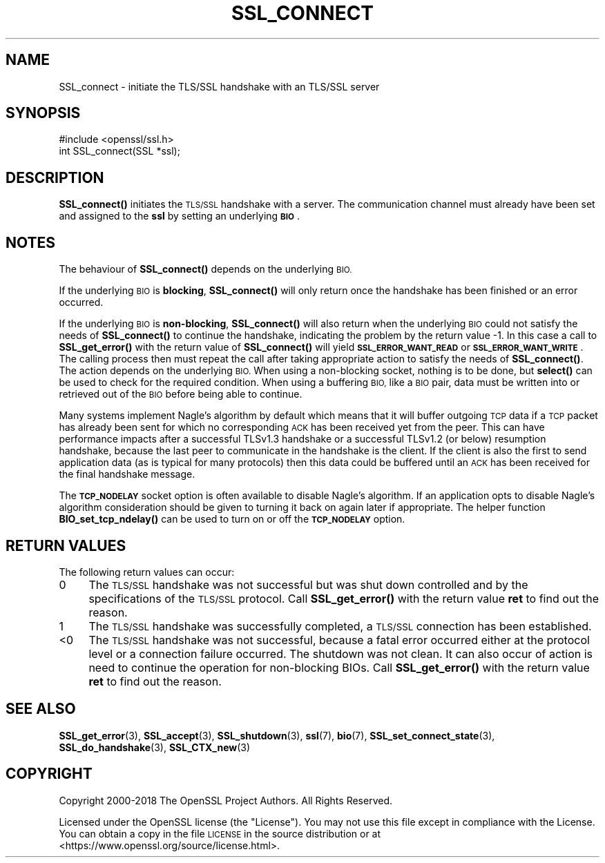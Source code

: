 .\" Automatically generated by Pod::Man 4.11 (Pod::Simple 3.35)
.\"
.\" Standard preamble:
.\" ========================================================================
.de Sp \" Vertical space (when we can't use .PP)
.if t .sp .5v
.if n .sp
..
.de Vb \" Begin verbatim text
.ft CW
.nf
.ne \\$1
..
.de Ve \" End verbatim text
.ft R
.fi
..
.\" Set up some character translations and predefined strings.  \*(-- will
.\" give an unbreakable dash, \*(PI will give pi, \*(L" will give a left
.\" double quote, and \*(R" will give a right double quote.  \*(C+ will
.\" give a nicer C++.  Capital omega is used to do unbreakable dashes and
.\" therefore won't be available.  \*(C` and \*(C' expand to `' in nroff,
.\" nothing in troff, for use with C<>.
.tr \(*W-
.ds C+ C\v'-.1v'\h'-1p'\s-2+\h'-1p'+\s0\v'.1v'\h'-1p'
.ie n \{\
.    ds -- \(*W-
.    ds PI pi
.    if (\n(.H=4u)&(1m=24u) .ds -- \(*W\h'-12u'\(*W\h'-12u'-\" diablo 10 pitch
.    if (\n(.H=4u)&(1m=20u) .ds -- \(*W\h'-12u'\(*W\h'-8u'-\"  diablo 12 pitch
.    ds L" ""
.    ds R" ""
.    ds C` ""
.    ds C' ""
'br\}
.el\{\
.    ds -- \|\(em\|
.    ds PI \(*p
.    ds L" ``
.    ds R" ''
.    ds C`
.    ds C'
'br\}
.\"
.\" Escape single quotes in literal strings from groff's Unicode transform.
.ie \n(.g .ds Aq \(aq
.el       .ds Aq '
.\"
.\" If the F register is >0, we'll generate index entries on stderr for
.\" titles (.TH), headers (.SH), subsections (.SS), items (.Ip), and index
.\" entries marked with X<> in POD.  Of course, you'll have to process the
.\" output yourself in some meaningful fashion.
.\"
.\" Avoid warning from groff about undefined register 'F'.
.de IX
..
.nr rF 0
.if \n(.g .if rF .nr rF 1
.if (\n(rF:(\n(.g==0)) \{\
.    if \nF \{\
.        de IX
.        tm Index:\\$1\t\\n%\t"\\$2"
..
.        if !\nF==2 \{\
.            nr % 0
.            nr F 2
.        \}
.    \}
.\}
.rr rF
.\"
.\" Accent mark definitions (@(#)ms.acc 1.5 88/02/08 SMI; from UCB 4.2).
.\" Fear.  Run.  Save yourself.  No user-serviceable parts.
.    \" fudge factors for nroff and troff
.if n \{\
.    ds #H 0
.    ds #V .8m
.    ds #F .3m
.    ds #[ \f1
.    ds #] \fP
.\}
.if t \{\
.    ds #H ((1u-(\\\\n(.fu%2u))*.13m)
.    ds #V .6m
.    ds #F 0
.    ds #[ \&
.    ds #] \&
.\}
.    \" simple accents for nroff and troff
.if n \{\
.    ds ' \&
.    ds ` \&
.    ds ^ \&
.    ds , \&
.    ds ~ ~
.    ds /
.\}
.if t \{\
.    ds ' \\k:\h'-(\\n(.wu*8/10-\*(#H)'\'\h"|\\n:u"
.    ds ` \\k:\h'-(\\n(.wu*8/10-\*(#H)'\`\h'|\\n:u'
.    ds ^ \\k:\h'-(\\n(.wu*10/11-\*(#H)'^\h'|\\n:u'
.    ds , \\k:\h'-(\\n(.wu*8/10)',\h'|\\n:u'
.    ds ~ \\k:\h'-(\\n(.wu-\*(#H-.1m)'~\h'|\\n:u'
.    ds / \\k:\h'-(\\n(.wu*8/10-\*(#H)'\z\(sl\h'|\\n:u'
.\}
.    \" troff and (daisy-wheel) nroff accents
.ds : \\k:\h'-(\\n(.wu*8/10-\*(#H+.1m+\*(#F)'\v'-\*(#V'\z.\h'.2m+\*(#F'.\h'|\\n:u'\v'\*(#V'
.ds 8 \h'\*(#H'\(*b\h'-\*(#H'
.ds o \\k:\h'-(\\n(.wu+\w'\(de'u-\*(#H)/2u'\v'-.3n'\*(#[\z\(de\v'.3n'\h'|\\n:u'\*(#]
.ds d- \h'\*(#H'\(pd\h'-\w'~'u'\v'-.25m'\f2\(hy\fP\v'.25m'\h'-\*(#H'
.ds D- D\\k:\h'-\w'D'u'\v'-.11m'\z\(hy\v'.11m'\h'|\\n:u'
.ds th \*(#[\v'.3m'\s+1I\s-1\v'-.3m'\h'-(\w'I'u*2/3)'\s-1o\s+1\*(#]
.ds Th \*(#[\s+2I\s-2\h'-\w'I'u*3/5'\v'-.3m'o\v'.3m'\*(#]
.ds ae a\h'-(\w'a'u*4/10)'e
.ds Ae A\h'-(\w'A'u*4/10)'E
.    \" corrections for vroff
.if v .ds ~ \\k:\h'-(\\n(.wu*9/10-\*(#H)'\s-2\u~\d\s+2\h'|\\n:u'
.if v .ds ^ \\k:\h'-(\\n(.wu*10/11-\*(#H)'\v'-.4m'^\v'.4m'\h'|\\n:u'
.    \" for low resolution devices (crt and lpr)
.if \n(.H>23 .if \n(.V>19 \
\{\
.    ds : e
.    ds 8 ss
.    ds o a
.    ds d- d\h'-1'\(ga
.    ds D- D\h'-1'\(hy
.    ds th \o'bp'
.    ds Th \o'LP'
.    ds ae ae
.    ds Ae AE
.\}
.rm #[ #] #H #V #F C
.\" ========================================================================
.\"
.IX Title "SSL_CONNECT 3"
.TH SSL_CONNECT 3 "2023-02-27" "1.1.1d" "OpenSSL"
.\" For nroff, turn off justification.  Always turn off hyphenation; it makes
.\" way too many mistakes in technical documents.
.if n .ad l
.nh
.SH "NAME"
SSL_connect \- initiate the TLS/SSL handshake with an TLS/SSL server
.SH "SYNOPSIS"
.IX Header "SYNOPSIS"
.Vb 1
\& #include <openssl/ssl.h>
\&
\& int SSL_connect(SSL *ssl);
.Ve
.SH "DESCRIPTION"
.IX Header "DESCRIPTION"
\&\fBSSL_connect()\fR initiates the \s-1TLS/SSL\s0 handshake with a server. The communication
channel must already have been set and assigned to the \fBssl\fR by setting an
underlying \fB\s-1BIO\s0\fR.
.SH "NOTES"
.IX Header "NOTES"
The behaviour of \fBSSL_connect()\fR depends on the underlying \s-1BIO.\s0
.PP
If the underlying \s-1BIO\s0 is \fBblocking\fR, \fBSSL_connect()\fR will only return once the
handshake has been finished or an error occurred.
.PP
If the underlying \s-1BIO\s0 is \fBnon-blocking\fR, \fBSSL_connect()\fR will also return
when the underlying \s-1BIO\s0 could not satisfy the needs of \fBSSL_connect()\fR
to continue the handshake, indicating the problem by the return value \-1.
In this case a call to \fBSSL_get_error()\fR with the
return value of \fBSSL_connect()\fR will yield \fB\s-1SSL_ERROR_WANT_READ\s0\fR or
\&\fB\s-1SSL_ERROR_WANT_WRITE\s0\fR. The calling process then must repeat the call after
taking appropriate action to satisfy the needs of \fBSSL_connect()\fR.
The action depends on the underlying \s-1BIO.\s0 When using a non-blocking socket,
nothing is to be done, but \fBselect()\fR can be used to check for the required
condition. When using a buffering \s-1BIO,\s0 like a \s-1BIO\s0 pair, data must be written
into or retrieved out of the \s-1BIO\s0 before being able to continue.
.PP
Many systems implement Nagle's algorithm by default which means that it will
buffer outgoing \s-1TCP\s0 data if a \s-1TCP\s0 packet has already been sent for which no
corresponding \s-1ACK\s0 has been received yet from the peer. This can have performance
impacts after a successful TLSv1.3 handshake or a successful TLSv1.2 (or below)
resumption handshake, because the last peer to communicate in the handshake is
the client. If the client is also the first to send application data (as is
typical for many protocols) then this data could be buffered until an \s-1ACK\s0 has
been received for the final handshake message.
.PP
The \fB\s-1TCP_NODELAY\s0\fR socket option is often available to disable Nagle's
algorithm. If an application opts to disable Nagle's algorithm consideration
should be given to turning it back on again later if appropriate. The helper
function \fBBIO_set_tcp_ndelay()\fR can be used to turn on or off the \fB\s-1TCP_NODELAY\s0\fR
option.
.SH "RETURN VALUES"
.IX Header "RETURN VALUES"
The following return values can occur:
.IP "0" 4
The \s-1TLS/SSL\s0 handshake was not successful but was shut down controlled and
by the specifications of the \s-1TLS/SSL\s0 protocol. Call \fBSSL_get_error()\fR with the
return value \fBret\fR to find out the reason.
.IP "1" 4
.IX Item "1"
The \s-1TLS/SSL\s0 handshake was successfully completed, a \s-1TLS/SSL\s0 connection has been
established.
.IP "<0" 4
.IX Item "<0"
The \s-1TLS/SSL\s0 handshake was not successful, because a fatal error occurred either
at the protocol level or a connection failure occurred. The shutdown was
not clean. It can also occur of action is need to continue the operation
for non-blocking BIOs. Call \fBSSL_get_error()\fR with the return value \fBret\fR
to find out the reason.
.SH "SEE ALSO"
.IX Header "SEE ALSO"
\&\fBSSL_get_error\fR\|(3), \fBSSL_accept\fR\|(3),
\&\fBSSL_shutdown\fR\|(3), \fBssl\fR\|(7), \fBbio\fR\|(7),
\&\fBSSL_set_connect_state\fR\|(3),
\&\fBSSL_do_handshake\fR\|(3),
\&\fBSSL_CTX_new\fR\|(3)
.SH "COPYRIGHT"
.IX Header "COPYRIGHT"
Copyright 2000\-2018 The OpenSSL Project Authors. All Rights Reserved.
.PP
Licensed under the OpenSSL license (the \*(L"License\*(R").  You may not use
this file except in compliance with the License.  You can obtain a copy
in the file \s-1LICENSE\s0 in the source distribution or at
<https://www.openssl.org/source/license.html>.
